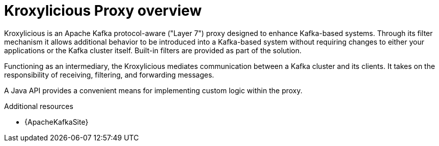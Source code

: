 :_mod-docs-content-type: ASSEMBLY

// file included in the following:
//
// kroxylicious-proxy/index.adoc
// developer-guide/index.adoc

[id='assembly-proxy-overview-{context}']
= Kroxylicious Proxy overview

[role="_abstract"]
Kroxylicious is an Apache Kafka protocol-aware ("Layer 7") proxy designed to enhance Kafka-based systems.
Through its filter mechanism it allows additional behavior to be introduced into a Kafka-based system without requiring changes to either your applications or the Kafka cluster itself. 
Built-in filters are provided as part of the solution.

Functioning as an intermediary, the Kroxylicious mediates communication between a Kafka cluster and its clients. 
It takes on the responsibility of receiving, filtering, and forwarding messages.

A Java API provides a convenient means for implementing custom logic within the proxy.

[role="_additional-resources"]
.Additional resources

* {ApacheKafkaSite}